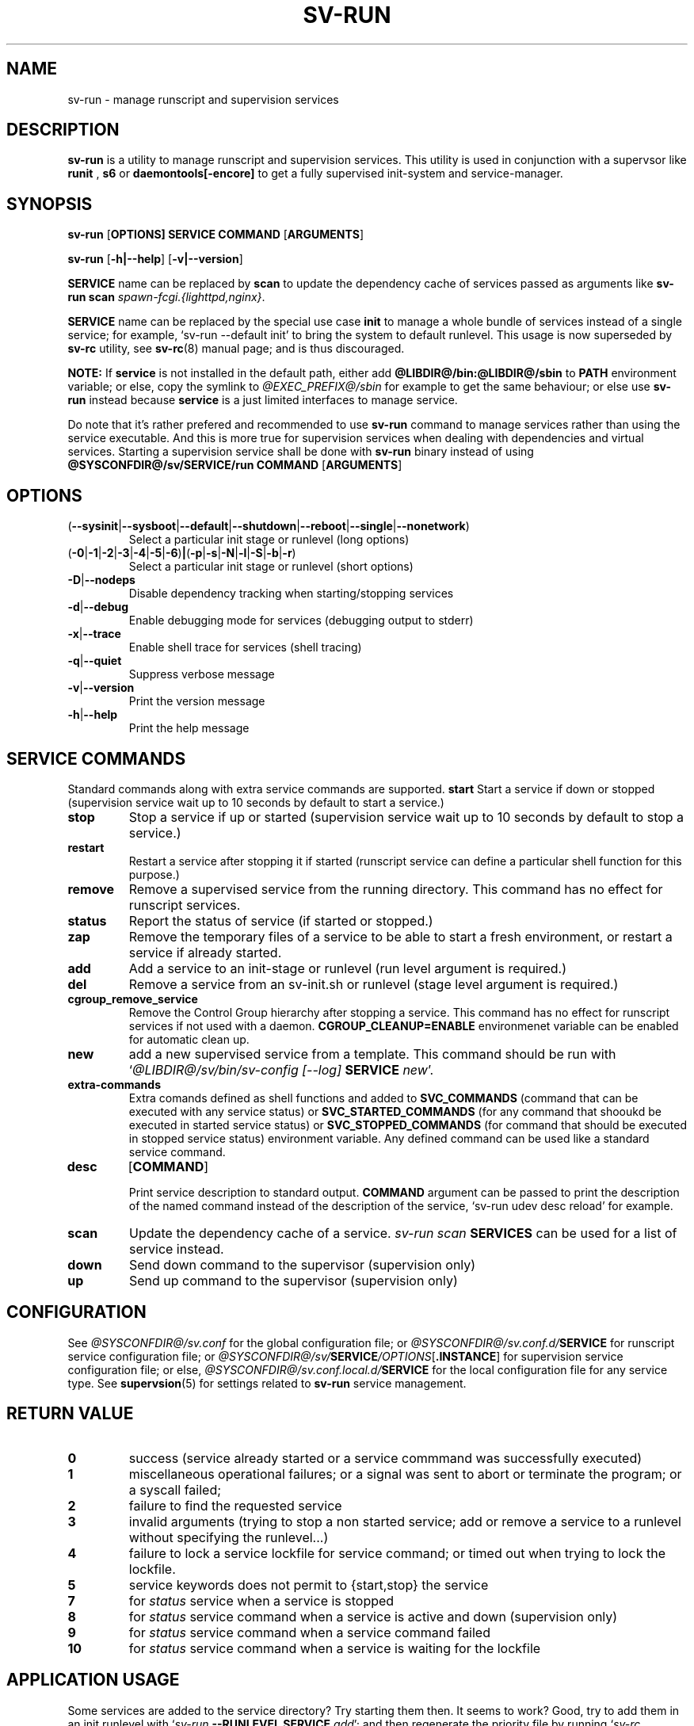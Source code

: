 .\"
.\" CopyLeft (c) 2016 tokiclover <tokiclover@gmail.com>
.\"
.\" Distributed under the terms of the 2-clause BSD License as
.\" stated in the COPYING file that comes with the source files
.\"
.pc
.TH SV-RUN 8 "2018-08-04" "0.14.0" "System Manager's Manual"
.SH NAME
sv-run \- manage runscript and supervision services
.SH DESCRIPTION
.B sv-run
is a utility to manage runscript and supervision services.
This utility is used in conjunction with a supervsor like
.B runit
,
.B s6
or
.B daemontools[\-encore]
to get a fully supervised init-system and service-manager.
.SH SYNOPSIS
.B sv-run
.RB [\| OPTIONS \| ]
.RB \| SERVICE \|
.RB \| COMMAND \|
.RB [\| ARGUMENTS \|]

.B sv-run
.RB [\| \-h|\-\-help \|]
.RB [\| \-v|\-\-version \|]

.B SERVICE
name can be replaced by
.B scan
to update the dependency cache of services passed as arguments
like \fBsv-run scan \fIspawn-fcgi.{lighttpd,nginx}\fR.

.B SERVICE
name can be replaced by the special use case
.B init
to manage a whole bundle of services instead of a single service; for example,
`sv-run --default init' to bring the system to default runlevel.
This usage is now superseded by
.B sv-rc
utility, see
.BR sv-rc (8)
manual page; and is thus discouraged.

.B NOTE:
If
.B service
is not installed in the default path, either add
.B @LIBDIR@/bin:@LIBDIR@/sbin
to
.B PATH
environment variable; or else, copy the symlink to
.I @EXEC_PREFIX@/sbin
for example to get the same behaviour; or else use
.B sv-run
instead because
.B service
is a just limited interfaces to manage service.

Do note that it's rather prefered and recommended to use
.B sv-run
command to manage services rather than using the service executable. And this
is more true for supervision services when dealing with dependencies and
virtual services. Starting a supervision service shall be done with
.B sv-run
binary instead of using
.B @SYSCONFDIR@/sv/SERVICE/run
.RB \| COMMAND \|
.RB [\| ARGUMENTS \|]

.SH OPTIONS
.TP
.RB (\| \-\-sysinit | \-\-sysboot | \-\-default | \-\-shutdown | \-\-reboot | \-\-single | \-\-nonetwork \|)
Select a particular init stage or runlevel (long options)
.TP
.RB (\| \-0 | \-1 | \-2 | \-3 | \-4 | \-5 | \-6 \|) | (\| \-p | \-s | \-N | \-l | \-S | \-b | \-r \|)
Select a particular init stage or runlevel (short options)
.TP
.RB \| \-D | \-\-nodeps \|
Disable dependency tracking when starting/stopping services
.TP
.RB \| \-d | \-\-debug \|
Enable debugging mode for services (debugging output to stderr)
.TP
.RB \| \-x | \-\-trace \|
Enable shell trace for services (shell tracing)
.TP
.RB \| \-q | \-\-quiet \|
Suppress verbose message
.TP
.RB \| \-v | \-\-version \|
Print the version message
.TP
.RB \| \-h | \-\-help \|
Print the help message
.SH "SERVICE COMMANDS"
Standard commands along with extra service commands are supported.
.B start
Start a service if down or stopped (supervision service wait up to 10 seconds
by default to start a service.)
.TP
.B stop
Stop a service if up or started (supervision service wait up to 10 seconds by
default to stop a service.)
.TP
.B restart
Restart a service after stopping it if started (runscript service can define
a particular shell function for this purpose.)
.TP
.B remove
Remove a supervised service from the running directory.
This command has no effect for runscript services.
.TP
.B status
Report the status of service (if started or stopped.)
.TP
.B zap
Remove the temporary files of a service to be able to start a fresh environment,
or restart a service if already started.
.TP
.B add
Add a service to an init-stage or runlevel (run level argument is required.)
.TP
.B del
Remove a service from an sv-init.sh or runlevel (stage level argument is required.)
.TP
.B cgroup_remove_service
Remove the Control Group
hierarchy after stopping a service. This command has no effect for runscript
services if not used with a daemon.
.B CGROUP_CLEANUP=ENABLE
environmenet variable can be enabled for automatic clean up.
.TP
.B new
add a new supervised service from a template. This command should be run with
`\fI@LIBDIR@/sv/bin/sv-config [--log] \fBSERVICE \fInew\fR'.
.TP
.B extra-commands
Extra comands defined as shell functions and added to
.B SVC_COMMANDS
(command that can be executed with any service status) or
.B SVC_STARTED_COMMANDS
(for any command that shooukd be executed in started service status) or
.B SVC_STOPPED_COMMANDS
(for command that should be executed in stopped service status)
environment variable. Any defined command can be used like a standard service command.
.TP
.B desc
.RB [\| COMMAND \|]

Print service description to standard output.
.B COMMAND
argument can be passed to print the description of the named command instead of the
description of the service, `sv-run udev desc reload' for example.
.TP
.B scan
Update the dependency cache of a service. \fIsv-run scan \fBSERVICES\fR can be used
for a list of service instead.
.TP
.B down
Send down command to the supervisor (supervision only)
.TP
.B up
Send up command to the supervisor (supervision only)
.SH CONFIGURATION
See
.I @SYSCONFDIR@/sv.conf
for the global configuration file; or
.I @SYSCONFDIR@/sv.conf.d/\fBSERVICE\fR
for runscript service configuration file; or
.I @SYSCONFDIR@/sv/\fBSERVICE\fI/OPTIONS\fR[\fB.INSTANCE\fR]
for supervision service configuration file; or else,
.I @SYSCONFDIR@/sv.conf.local.d/\fBSERVICE\fR
for the local configuration file for any service type.
See
.BR supervsion (5)
for settings related to
.B sv-run
service management.
.SH "RETURN VALUE"
.TP
.B 0
success (service already started or a service commmand was successfully executed)
.TP
.B 1
miscellaneous operational failures; or
a signal was sent to abort or terminate the program; or
a syscall failed;
.TP
.B 2
failure to find the requested service
.TP
.B 3
invalid arguments (trying to stop a non started service; add or remove a service
to a runlevel without specifying the runlevel...)
.TP
.B 4
failure to lock a service lockfile for service command; or timed out when trying to
lock the lockfile.
.TP
.B 5
service keywords does not permit to {start,stop} the service
.TP
.B 7
for
.I status
service when a service is stopped
.TP
.B 8
for
.I status
service command when a service is active and down (supervision only)
.TP
.B 9
for
.I status
service command when a service command failed
.TP
.B 10
for
.I status
service command when a service is waiting for the lockfile
.SH "APPLICATION USAGE"
Some services are added to the service directory? Try starting them then.
It seems to work? Good, try to add them in an init runlevel with
`\fIsv-run \fB--RUNLEVEL SERVICE \fIadd\fR'; and then regenerate the priority file
by running `\fIsv-rc \fBRUNLEVEL\fR' and then checkout
\fI@RUNDIR@/sv/.tmp/deps/\fBRUNLEVEL\fR to see if the service is inserted
in the right place depending on the dependency definitions. Or better,
check out the file beforehand. It looks weird or the order changed dramatically?
Try removing the file altogether and try again after issuing `\fIsv-run \fBSERVICE \fIscan\fR'
to update the dependency cache. Else, it can be a case of cyclic
dependency definition. Major dependency redefinition is necessary.

.B NOTE:
Cyclical dependency definitions will cause dependency setup to fail when using
`\fIsv-run \fBSERVICE \fIstart\fR'
or service scheduling havoc in dependency tree files mentionned above.
.SH "FUTURE DIRECTIONS"
None.
.SH "SEE ALSO"
.BR supervision (5)
.BR sv-rc (8)
.BR sv-shutdown (8)
.SH AUTHORS
tokiclover <tokiclover@supervision.project>
.\"
.\" vim:fenc=utf-8:ft=groff:ci:pi:sts=2:sw=2:ts=2:expandtab:
.\"
